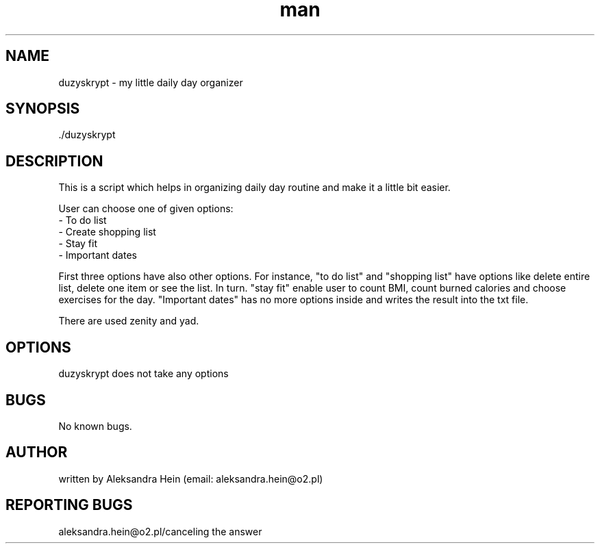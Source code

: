 ./" Manpage for duzyskrypt
.TH man 1 "14.05.2021" "duzyskrypt manual"
.SH NAME
duzyskrypt - my little daily day organizer
.SH SYNOPSIS
 ./duzyskrypt
.SH DESCRIPTION
This is a script which helps in organizing daily day routine and make it a little bit easier. 
.P
User can choose one of given options:
 - To do list
 - Create shopping list
 - Stay fit
 - Important dates
.P
First three options have also other options. For instance, "to do list" and "shopping list" have options like delete entire list, delete one item or see the list. In turn. "stay fit" enable user to count BMI, count burned calories and choose exercises for the day. "Important dates" has no more options inside and writes the result into the txt file.
.P
There are used zenity and yad.
.SH OPTIONS
duzyskrypt does not take any options
.SH BUGS
No known bugs.
.SH AUTHOR
written by Aleksandra Hein (email: aleksandra.hein@o2.pl)
.SH REPORTING BUGS
aleksandra.hein@o2.pl/canceling the answer



